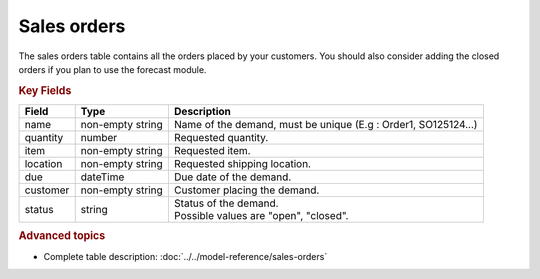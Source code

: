 ============
Sales orders
============

The sales orders table contains all the orders placed by your customers.
You should also consider adding the closed orders if you plan to use the forecast module.


.. rubric:: Key Fields

============== ================= ===========================================================
Field          Type              Description
============== ================= ===========================================================
name           non-empty string  Name of the demand, must be unique (E.g : Order1, SO125124...)
quantity       number            Requested quantity.
item           non-empty string  Requested item.
location       non-empty string  Requested shipping location.
due            dateTime          Due date of the demand.
customer       non-empty string  Customer placing the demand.
status         string            | Status of the demand.
                                 | Possible values are "open", "closed".
============== ================= ===========================================================               

.. rubric:: Advanced topics

* Complete table description: :doc:`../../model-reference/sales-orders`

